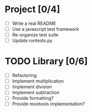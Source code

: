 * Project [0/4]
  - [ ] Write a real README
  - [ ] Use a javascript test framework
  - [ ] Re-organize test suite
  - [ ] Update runtests.py


* TODO Library [0/6]
  - [ ] Refactoring
  - [ ] Implement multiplication
  - [ ] Implement division
  - [ ] Implement subtraction
  - [ ] Provide formatting?
  - [ ] Provide mootools implementation?
